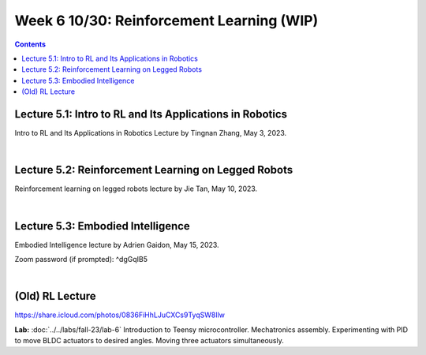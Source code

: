 Week 6 10/30: Reinforcement Learning (WIP)
=======================================

.. contents:: :depth: 2

Lecture 5.1: Intro to RL and Its Applications in Robotics
---------------------------------
Intro to RL and Its Applications in Robotics Lecture by Tingnan Zhang, May 3, 2023. 

.. raw:: html


    <div style="position: relative; padding-bottom: 56.25%; height: 0; overflow: hidden; max-width: 100%; height: auto;">
        <iframe src="https://zoom.us/rec/play/fRXFHoFrjlpjt9gVOVWnNRHo8R_rU-iOtRmXF3u8XZ2KgrK8DENzo5SLFn48L2RiJcmcUXKFhwb7Q729.sdVpKRsw8rBYbteF?canPlayFromShare=true&from=share_recording_detail&continueMode=true&iet=wmdFLQ8F3rRme3xcMnqQkcS4WVgXJLlma3JnnwIMf9s.AG.zojk4nPlEHorB-cOnef5NeSTIy_isT_weOI8mg6ZsJFRIYdvDuj8VR7KZNB77MY905pGOC3gGFh8Zu_Ws2BMXjwx5dgF_N3awLjQr9aAbK_IKaTbX9hzJ44lydc.3uEehfVWzpW155ugpy4JJQ.s3GZJ3oN2zvD4zuv&componentName=rec-play&originRequestUrl=https%3A%2F%2Fzoom.us%2Frec%2Fshare%2F2Rgy4kgC2RPpqFGcQbghGeMx1iotEH1K_TFiCiuSZwgywJSamoBCZl7q4zAQjwQl.WJPRPSJBnX4rzr4B%3Fiet%3DwmdFLQ8F3rRme3xcMnqQkcS4WVgXJLlma3JnnwIMf9s.AG.zojk4nPlEHorB-cOnef5NeSTIy_isT_weOI8mg6ZsJFRIYdvDuj8VR7KZNB77MY905pGOC3gGFh8Zu_Ws2BMXjwx5dgF_N3awLjQr9aAbK_IKaTbX9hzJ44lydc.3uEehfVWzpW155ugpy4JJQ.s3GZJ3oN2zvD4zuv" frameborder="0" allowfullscreen style="position: absolute; top: 0; left: 0; width: 100%; height: 100%;"></iframe>
    </div>

|

Lecture 5.2: Reinforcement Learning on Legged Robots
---------------------------------
Reinforcement learning on legged robots lecture by Jie Tan, May 10, 2023. 

.. raw:: html


    <div style="position: relative; padding-bottom: 56.25%; height: 0; overflow: hidden; max-width: 100%; height: auto;">
        <iframe src="https://zoom.us/rec/play/0vMKffsjh5Bi4exwZ6CIAhuAQP3WuDW2zIJj5z0FDS8uAUXxsElks7eXIP9mEYAEzFH8wxu551NcRNuv.pOZ47OLJt09Z9TjB?canPlayFromShare=true&from=share_recording_detail&continueMode=true&iet=pZx1gb2D_2ZMpQ4cOj19S3S88rmBjWA3oPhFoO-flSk.AG.D_nTZ0dyKvgJLLKvlTdSB0X9u8E8wzExKAa6NvelKeblzJ6_TMEvdtL9FXV9lR-kqp_XDlW4k5XnZkyHg0uiV_Lm2AridUiBefMeAQq8KwzJz7ykxbhXfr99lRY.Mk_5ok_9KyI4g85Frp-56Q.rdEK4pPXqGABoqlQ&componentName=rec-play&originRequestUrl=https%3A%2F%2Fzoom.us%2Frec%2Fshare%2FxD3jWNSXqgGLc-bHv_wbilELP5ZVCCreLV7Hyg10wk6u5TVa7X_2qjLadxPIwdFR.Rwn4C-0Fu1KEVLf9%3Fiet%3DpZx1gb2D_2ZMpQ4cOj19S3S88rmBjWA3oPhFoO-flSk.AG.D_nTZ0dyKvgJLLKvlTdSB0X9u8E8wzExKAa6NvelKeblzJ6_TMEvdtL9FXV9lR-kqp_XDlW4k5XnZkyHg0uiV_Lm2AridUiBefMeAQq8KwzJz7ykxbhXfr99lRY.Mk_5ok_9KyI4g85Frp-56Q.rdEK4pPXqGABoqlQ" frameborder="0" allowfullscreen style="position: absolute; top: 0; left: 0; width: 100%; height: 100%;"></iframe>
    </div>

|

Lecture 5.3: Embodied Intelligence
---------------------------------
Embodied Intelligence lecture by Adrien Gaidon, May 15, 2023.

Zoom password (if prompted): ^dgGqIB5

.. raw:: html


    <div style="position: relative; padding-bottom: 56.25%; height: 0; overflow: hidden; max-width: 100%; height: auto;">
        <iframe src="https://tri-global.zoom.us/rec/play/4ql7Dq8KY_H3fJXGoMNdh43vf7CtC-IDNVQIQUtAZ0rMgVImu9iuoncfLOnEYqwWNEacxgDVnD2nEppS.6E_fFY1yKz-djrzq?canPlayFromShare=true&from=share_recording_detail&continueMode=true&componentName=rec-play&originRequestUrl=https%3A%2F%2Ftri-global.zoom.us%2Frec%2Fshare%2FqrW7_T9WGtCS6Jm5L1Hkj8j4bmWmhExtsMbXf_gleMvp7XxjfChKZcS4tlzkfC8u.Zem3cLxjybJG2B6h" frameborder="0" allowfullscreen style="position: absolute; top: 0; left: 0; width: 100%; height: 100%;"></iframe>
    </div>

|

(Old) RL Lecture
---------------------------------

https://share.icloud.com/photos/0836FiHhLJuCXCs9TyqSW8Ilw

.. raw:: html

    <iframe src="https://docs.google.com/presentation/d/e/2PACX-1vSOdXk8Tz55ZzrXGzIeHZUEigYQPUS2bPOIQPeFiRIXSRrVX7hqwXnC1yJnaZoH-uvJZ0OnK4JAW14o/embed?start=false&loop=false&delayms=60000" frameborder="0" width="600" height="400" allowfullscreen="true" mozallowfullscreen="true" webkitallowfullscreen="true"></iframe>

**Lab:** :doc:`../../labs/fall-23/lab-6` Introduction to Teensy microcontroller. Mechatronics assembly. Experimenting with PID to move BLDC actuators to desired angles. Moving three actuators simultaneously.
